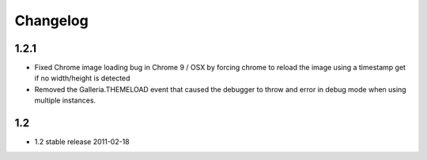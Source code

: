 *********
Changelog
*********

1.2.1
-----

* Fixed Chrome image loading bug in Chrome 9 / OSX by forcing chrome to reload the image using a timestamp get if no width/height is detected
* Removed the Galleria.THEMELOAD event that caused the debugger to throw and error in debug mode when using multiple instances.

1.2
---

* 1.2 stable release 2011-02-18